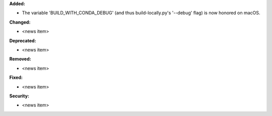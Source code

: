**Added:**

* The variable 'BUILD_WITH_CONDA_DEBUG' (and thus build-locally.py's '--debug' flag) is now honored on macOS.

**Changed:**

* <news item>

**Deprecated:**

* <news item>

**Removed:**

* <news item>

**Fixed:**

* <news item>

**Security:**

* <news item>
